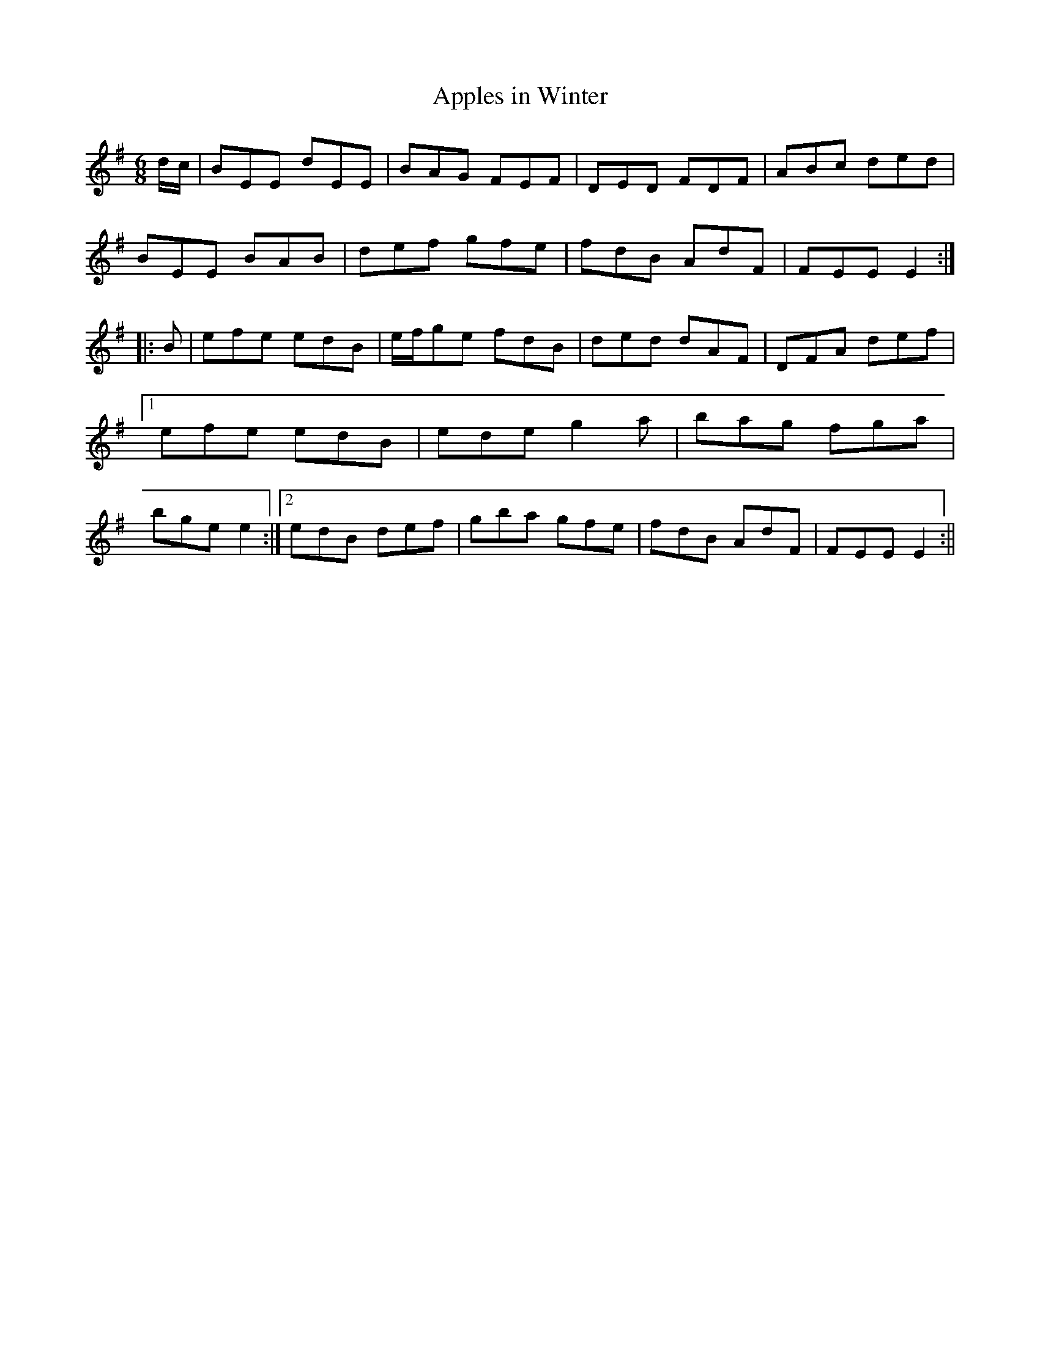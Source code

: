 X:182
T:Apples in Winter
M:6/8
L:1/8
S:Wm. F. Hanafin, Boston
K:G
d/2c/2|BEE dEE|BAG FEF|DED FDF|ABc ded|
BEE BAB|def gfe|fdB AdF|FEE E2:|
|:B|efe edB|e/2f/2ge fdB|ded dAF|DFA def|1efe edB|ede g2 a|bag fga|bge e2:|2edB def|gba gfe|fdB AdF|FEE E2:||
%
% A setting of this tune named "Kennedy's Jig" appears in Joyce's
% "Ancient Irish Music", Dublin 1890. Known to the fiddlers and
% pipers on this side of the Atlantic in later years as "Apples in
% Winter", it was printed under that name in the O'Neill collections,
% but no variant of the popular jig so far in circulation, displays the
% skill of that played by the versatile Billy Hanafin, proficient on
% both instruments.
% It may be pertinent to add that the Jig named "Apples in Winter"
% in O'Farrell's Collection of National Irish Music for the Union Pipes,
% London, 1797, is identical with "Gillan's Apples" in former O'Neill
% collections.
